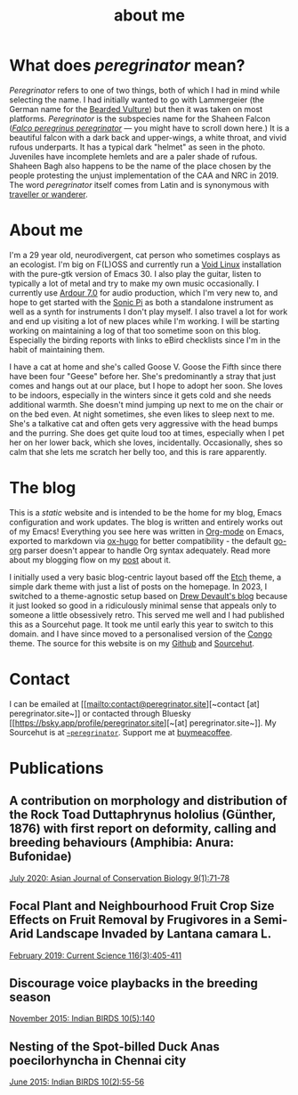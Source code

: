 #+HUGO_BASE_DIR: ../
#+HUGO_SECTION: /
#+HUGO_CUSTOM_FRONT_MATTER: :showTableOfContents true :layout "about" :showDate false :showAuthor false :showBreadcrumbs true :showReadingTime false

#+title: about me

* What does /peregrinator/ mean?

/Peregrinator/ refers to one of two things, both of which I had in mind
while selecting the name. I had initially wanted to go with
Lammergeier (the German name for the [[https://birdsoftheworld.org/bow/species/lammer1/cur/introduction][Bearded Vulture]]) but then it was
taken on most platforms. /Peregrinator/ is the subspecies name for the
Shaheen Falcon (/[[https://birdsoftheworld.org/bow/species/perfal/cur/systematics#subsp][Falco peregrinus peregrinator]]/ — you might have to
scroll down here.) It is a beautiful falcon with a dark back and
upper-wings, a white throat, and vivid rufous underparts. It has a
typical dark "helmet" as seen in the photo. Juveniles have incomplete
hemlets and are a paler shade of rufous. Shaheen Bagh also happens to
be the name of the place chosen by the people protesting the unjust
implementation of the CAA and NRC in 2019. The word /peregrinator/
itself comes from Latin and is synonymous with [[https://www.merriam-webster.com/dictionary/peregrinator][traveller or wanderer]].

#+hugo: {{< figure src="/images/GK_shaheen.jpeg" alt="Shaheen Falcon with a Parakeet kill" caption="Shaheen Falcon with a Parakeet kill. Photo by Gnanaskandan Kesavabharathi. July 2016, Chennai outskirts." >}}

* About me

#+hugo: {{< figure src="/images/about.jpg" alt="Author wearing a red t-shirt with their hair down" class="left rounded border-solid border-2 w-40 h-auto" >}}

I'm a 29 year old, neurodivergent, cat person who sometimes cosplays
as an ecologist. I'm big on F(L)OSS and currently run a [[https://voidlinux.org][Void Linux]]
installation with the pure-gtk version of Emacs 30. I also play the
guitar, listen to typically a lot of metal and try to make my own
music occasionally. I currently use [[https://ardour.org][Ardour 7.0]] for audio production,
which I'm very new to, and hope to get started with the [[https://sonic-pi.net][Sonic Pi]] as
both a standalone instrument as well as a synth for instruments I
don't play myself. I also travel a lot for work and end up visiting a
lot of new places while I'm working. I will be starting working on
maintaining a log of that too sometime soon on this blog. Especially
the birding reports with links to eBird checklists since I'm in the
habit of maintaining them.

#+hugo: {{< figure src="/images/goose_IV-2.jpg" alt="A white and gray cat with pale green eyes" class="right rounded border-solid border-2 w-40 h-auto" caption="Goose V. Photo by Brihadeesh S, Jan 2023" >}}

I have a cat at home and she's called Goose V. Goose the Fifth since
there have been four "Geese" before her. She's predominantly a stray
that just comes and hangs out at our place, but I hope to adopt her
soon. She loves to be indoors, especially in the winters since it gets
cold and she needs additional warmth. She doesn't mind jumping up next
to me on the chair or on the bed even. At night sometimes, she even
likes to sleep next to me. She's a talkative cat and often gets very
aggressive with the head bumps and the purring. She does get quite
loud too at times, especially when I pet her on her lower back, which
she loves, incidentally. Occasionally, shes so calm that she lets me
scratch her belly too, and this is rare apparently.

#+hugo: {{< figure src="/images/goose_IV-1.jpg" alt="A white and gray cat with pale green eyes" class="rounded border-solid border-2 w-40 h-auto" caption="Goose V. Photo by Brihadeesh S, Oct 2023" >}}

* The blog

This is a /static/ website and is intended to be the home for my blog,
Emacs configuration and work updates. The blog is written and entirely
works out of my Emacs! Everything you see here was written in [[https:orgmode.org][Org-mode]]
on Emacs, exported to markdown via [[https://github.com/kaushalmodi/ox-hugo][ox-hugo]] for better compatibility -
the default [[https://github.com/niklasfasching/go-org][go-org]] parser doesn't appear to handle Org syntax
adequately. Read more about my blogging flow on my [[file:/blog/2022/12/hugo-org-and-starting-over-at-a-new-blog.html][post]] about it.

#+hugo: {{< figure src="/images/2023_blog.png" alt="screenshot of the blog from 2023" class="right rounded border-solid border-2 w-auto h-auto" caption="A screenshot of my blog from 2023">}}

I initially used a very basic blog-centric layout based off the [[https://github.com/LukasJoswiak/etch/][Etch]]
theme, a simple dark theme with just a list of posts on the homepage.
In 2023, I switched to a theme-agnostic setup based on [[https://drewdevault.com][Drew Devault's
blog]] because it just looked so good in a ridiculously minimal sense
that appeals only to someone a little obsessively retro. This served
me well and I had published this as a Sourcehut page. It took me until
early this year to switch to this domain. and I have since moved to a
personalised version of the [[https://github.com/jpanther/congo][Congo]] theme. The source for this website
is on my [[https://github.com/brihadeesh/peregrinator.site][Github]] and [[https://git.sr.ht/~peregrinator/emacs.peregrinator.site][Sourcehut]].

* Contact

I can be emailed at [[mailto:contact@peregrinator.site][~contact [at] peregrinator.site~]] or contacted
through Bluesky [[https://bsky.app/profile/peregrinator.site][~[at] peregrinator.site~]]. My Sourcehut is at
[[https://git.sr.ht/~peregrinator][~~peregrinator~]]. Support me at [[https://www.buymeacoffee.com/peregrinator][buymeacoffee]].

* Publications

** A contribution on morphology and distribution of the Rock Toad Duttaphrynus hololius (Günther, 1876) with first report on deformity, calling and breeding behaviours (Amphibia: Anura: Bufonidae)

[[https://ajcb.in/archive_july_20.php][July 2020: Asian Journal of Conservation Biology 9(1):71-78]]

#+hugo: {{< embed-pdf src="/pdf/jul2020_AJCB.pdf" width="100%" height="500px" >}}

** Focal Plant and Neighbourhood Fruit Crop Size Effects on Fruit Removal by Frugivores in a Semi-Arid Landscape Invaded by Lantana camara L.

[[https://www.jstor.org/stable/e27137849][February 2019: Current Science 116(3):405-411]]

#+hugo: {{< embed-pdf src="/pdf/feb2019_CurSci.pdf" width="100%" height="500px" >}}

** Discourage voice playbacks in the breeding season

[[https://indianbirds.in/vol-10-no-5/][November 2015: Indian BIRDS 10(5):140]]

#+hugo: {{< embed-pdf src="/pdf/nov2015_IndianBirds.pdf" width="100%" height="500px" >}}

** Nesting of the Spot-billed Duck Anas poecilorhyncha in Chennai city

[[https://indianbirds.in/vol-10-no-2/][June 2015: Indian BIRDS 10(2):55-56]]

#+hugo: {{< embed-pdf src="/pdf/jun2015_IndianBirds.pdf" width="100%" height="500px" >}}
